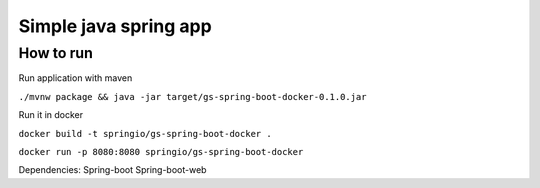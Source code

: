 =================
Simple java spring app
=================

How to run
==========
Run application with maven

``./mvnw package && java -jar target/gs-spring-boot-docker-0.1.0.jar``

Run it in docker

``docker build -t springio/gs-spring-boot-docker .``

``docker run -p 8080:8080 springio/gs-spring-boot-docker``

Dependencies:
Spring-boot
Spring-boot-web
  
